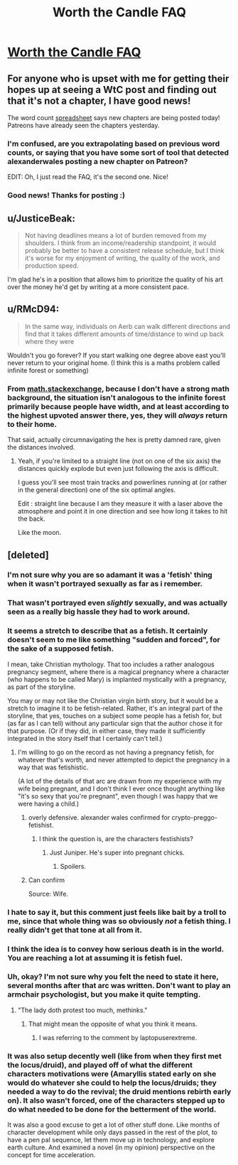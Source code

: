 #+TITLE: Worth the Candle FAQ

* [[https://www.patreon.com/posts/worth-candle-faq-26938299?utm_medium=post_notification_email&utm_source=post_link&utm_campaign=patron_engagement][Worth the Candle FAQ]]
:PROPERTIES:
:Author: xamueljones
:Score: 56
:DateUnix: 1558188524.0
:DateShort: 2019-May-18
:END:

** For anyone who is upset with me for getting their hopes up at seeing a WtC post and finding out that it's not a chapter, I have good news!

The word count [[https://docs.google.com/spreadsheets/d/1PaLrwVYgxp_SYHtkred7ybpSJPHL88lf4zB0zMKmk1E/edit?usp=sharing][spreadsheet]] says new chapters are being posted today! Patreons have already seen the chapters yesterday.
:PROPERTIES:
:Author: xamueljones
:Score: 24
:DateUnix: 1558188763.0
:DateShort: 2019-May-18
:END:

*** I'm confused, are you extrapolating based on previous word counts, or saying that you have some sort of tool that detected alexanderwales posting a new chapter on Patreon?

EDIT: Oh, I just read the FAQ, it's the second one. Nice!
:PROPERTIES:
:Author: CouteauBleu
:Score: 8
:DateUnix: 1558190353.0
:DateShort: 2019-May-18
:END:


*** Good news! Thanks for posting :)
:PROPERTIES:
:Author: MadVaughn
:Score: 2
:DateUnix: 1558191364.0
:DateShort: 2019-May-18
:END:


** u/JusticeBeak:
#+begin_quote
  Not having deadlines means a lot of burden removed from my shoulders. I think from an income/readership standpoint, it would probably be better to have a consistent release schedule, but I think it's worse for my enjoyment of writing, the quality of the work, and production speed.
#+end_quote

I'm glad he's in a position that allows him to prioritize the quality of his art over the money he'd get by writing at a more consistent pace.
:PROPERTIES:
:Author: JusticeBeak
:Score: 26
:DateUnix: 1558194205.0
:DateShort: 2019-May-18
:END:


** u/RMcD94:
#+begin_quote
  In the same way, individuals on Aerb can walk different directions and find that it takes different amounts of time/distance to wind up back where they were
#+end_quote

Wouldn't you go forever? If you start walking one degree above east you'll never return to your original home. (I think this is a maths problem called infinite forest or something)
:PROPERTIES:
:Author: RMcD94
:Score: 1
:DateUnix: 1558402561.0
:DateShort: 2019-May-21
:END:

*** From [[https://math.stackexchange.com/questions/7634/you-are-standing-at-the-origin-of-an-infinite-forest-holding-an-infinite-bb-g][math.stackexchange]], because I don't have a strong math background, the situation isn't analogous to the infinite forest primarily because people have width, and at least according to the highest upvoted answer there, yes, they will /always/ return to their home.

That said, actually circumnavigating the hex is pretty damned rare, given the distances involved.
:PROPERTIES:
:Author: alexanderwales
:Score: 3
:DateUnix: 1558415706.0
:DateShort: 2019-May-21
:END:

**** Yeah, if you're limited to a straight line (not on one of the six axis) the distances quickly explode but even just following the axis is difficult.

I guess you'll see most train tracks and powerlines running at (or rather in the general direction) one of the six optimal angles.

Edit : straight line because I am they measure it with a laser above the atmosphere and point it in one direction and see how long it takes to hit the back.

Like the moon.
:PROPERTIES:
:Author: RMcD94
:Score: 2
:DateUnix: 1558433491.0
:DateShort: 2019-May-21
:END:


** [deleted]
:PROPERTIES:
:Score: -38
:DateUnix: 1558192309.0
:DateShort: 2019-May-18
:END:

*** I'm not sure why you are so adamant it was a 'fetish' thing when it wasn't portrayed sexually as far as i remember.
:PROPERTIES:
:Author: Tenoke
:Score: 50
:DateUnix: 1558192609.0
:DateShort: 2019-May-18
:END:


*** That wasn't portrayed even /slightly/ sexually, and was actually seen as a really big hassle they had to work around.
:PROPERTIES:
:Author: Flashbunny
:Score: 16
:DateUnix: 1558196077.0
:DateShort: 2019-May-18
:END:


*** It seems a stretch to describe that as a fetish. It certainly doesn't seem to me like something "sudden and forced", for the sake of a supposed fetish.

I mean, take Christian mythology. That too includes a rather analogous pregnancy segment, where there is a magical pregnancy where a character (who happens to be called Mary) is implanted mystically with a pregnancy, as part of the storyline.

You may or may not like the Christian virgin birth story, but it would be a stretch to imagine it to be fetish-related. Rather, it's an integral part of the storyline, that yes, touches on a subject some people has a fetish for, but (as far as I can tell) without any particular sign that the author chose it for that purpose. (Or if they did, in either case, they made it sufficiently integrated in the story itself that I certainly can't tell.)
:PROPERTIES:
:Author: Lord_Drol
:Score: 33
:DateUnix: 1558193280.0
:DateShort: 2019-May-18
:END:

**** I'm willing to go on the record as not having a pregnancy fetish, for whatever that's worth, and never attempted to depict the pregnancy in a way that was fetishistic.

(A lot of the details of that arc are drawn from my experience with my wife being pregnant, and I don't think I ever once thought anything like "it's so sexy that you're pregnant", even though I was happy that we were having a child.)
:PROPERTIES:
:Author: alexanderwales
:Score: 42
:DateUnix: 1558195883.0
:DateShort: 2019-May-18
:END:

***** overly defensive. alexander wales confirmed for crypto-preggo-fetishist.
:PROPERTIES:
:Author: Nic_Cage_DM
:Score: 21
:DateUnix: 1558196445.0
:DateShort: 2019-May-18
:END:

****** I think the question is, are the characters festishists?
:PROPERTIES:
:Author: GeneralExtension
:Score: 5
:DateUnix: 1558201585.0
:DateShort: 2019-May-18
:END:

******* Just Juniper. He's super into pregnant chicks.
:PROPERTIES:
:Author: bloodfist
:Score: 2
:DateUnix: 1558258803.0
:DateShort: 2019-May-19
:END:

******** Spoilers.
:PROPERTIES:
:Author: GeneralExtension
:Score: 2
:DateUnix: 1558311095.0
:DateShort: 2019-May-20
:END:


***** Can confirm

Source: Wife.
:PROPERTIES:
:Author: Inked_Cellist
:Score: 3
:DateUnix: 1558549015.0
:DateShort: 2019-May-22
:END:


*** I hate to say it, but this comment just feels like bait by a troll to me, since that whole thing was so obviously /not/ a fetish thing. I really didn't get that tone at all from it.
:PROPERTIES:
:Author: dinoseen
:Score: 4
:DateUnix: 1558267254.0
:DateShort: 2019-May-19
:END:


*** I think the idea is to convey how serious death is in the world. You are reaching a lot at assuming it is fetish fuel.
:PROPERTIES:
:Author: Empiricist_or_not
:Score: 13
:DateUnix: 1558193320.0
:DateShort: 2019-May-18
:END:


*** Uh, okay? I'm not sure why you felt the need to state it here, several months after that arc was written. Don't want to play an armchair psychologist, but you make it quite tempting.
:PROPERTIES:
:Author: Xtraordinaire
:Score: 17
:DateUnix: 1558193470.0
:DateShort: 2019-May-18
:END:

**** "The lady doth protest too much, methinks."
:PROPERTIES:
:Author: Afronerd
:Score: 6
:DateUnix: 1558193877.0
:DateShort: 2019-May-18
:END:

***** That might mean the opposite of what you think it means.
:PROPERTIES:
:Author: GeneralExtension
:Score: 1
:DateUnix: 1558201695.0
:DateShort: 2019-May-18
:END:

****** I was referring to the comment by laptopuserextreme.
:PROPERTIES:
:Author: Afronerd
:Score: 4
:DateUnix: 1558214606.0
:DateShort: 2019-May-19
:END:


*** It was also setup decently well (like from when they first met the locus/druid), and played off of what the different characters motivations were (Amaryllis stated early on she would do whatever she could to help the locus/druids; they needed a way to do the revival; the druid mentions rebirth early on). It also wasn't forced, one of the characters stepped up to do what needed to be done for the betterment of the world.

It was also a good excuse to get a lot of other stuff done. Like months of character development while only days passed in the rest of the plot, to have a pen pal sequence, let them move up in technology, and explore earth culture. And examined a novel (in my opinion) perspective on the concept for time acceleration.
:PROPERTIES:
:Author: Mason-B
:Score: 3
:DateUnix: 1558251793.0
:DateShort: 2019-May-19
:END:
